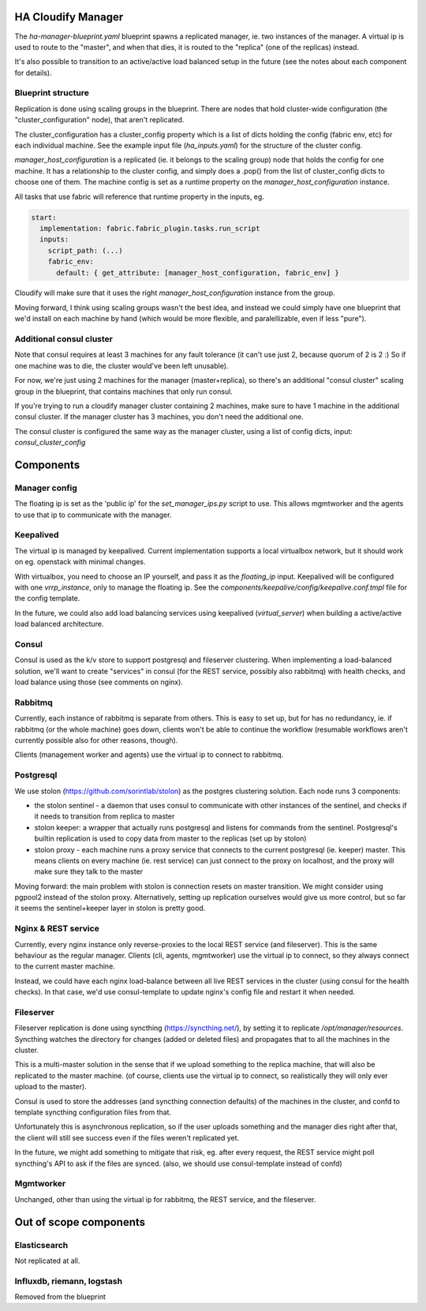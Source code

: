 HA Cloudify Manager
===================

The `ha-manager-blueprint.yaml` blueprint spawns a replicated manager, ie. two
instances of the manager. A virtual ip is used to route to the "master", and
when that dies, it is routed to the "replica" (one of the replicas) instead.

It's also possible to transition to an active/active load balanced setup in
the future (see the notes about each component for details).


Blueprint structure
-------------------

Replication is done using scaling groups in the blueprint. There are nodes that
hold cluster-wide configuration (the "cluster_configuration" node), that aren't
replicated.

The cluster_configuration has a cluster_config property which is a list of dicts
holding the config (fabric env, etc) for each individual machine. See the example
input file (`ha_inputs.yaml`) for the structure of the cluster config.

`manager_host_configuration` is a replicated (ie. it belongs to the scaling
group) node that holds the config for one machine. It has a relationship to
the cluster config, and simply does a .pop() from the list of cluster_config dicts
to choose one of them.
The machine config is set as a runtime property on the `manager_host_configuration`
instance.

All tasks that use fabric will reference that runtime property in the inputs, eg.

.. code-block:: yaml

        start:
          implementation: fabric.fabric_plugin.tasks.run_script
          inputs:
            script_path: (...)
            fabric_env:
              default: { get_attribute: [manager_host_configuration, fabric_env] }

Cloudify will make sure that it uses the right `manager_host_configuration`
instance from the group.


Moving forward, I think using scaling groups wasn't the best idea, and instead
we could simply have one blueprint that we'd install on each machine by hand
(which would be more flexible, and paralellizable, even if less "pure").


Additional consul cluster
-------------------------

Note that consul requires at least 3 machines for any fault tolerance (it can't
use just 2, because quorum of 2 is 2 :) So if one machine was to die, the cluster
would've been left unusable).

For now, we're just using 2 machines for the manager (master+replica), so there's
an additional "consul cluster" scaling group in the blueprint, that contains
machines that only run consul.

If you're trying to run a cloudify manager cluster containing 2 machines, make
sure to have 1 machine in the additional consul cluster. If the manager cluster
has 3 machines, you don't need the additional one.

The consul cluster is configured the same way as the manager cluster, using
a list of config dicts, input: `consul_cluster_config`


Components
==========

Manager config
--------------

The floating ip is set as the 'public ip' for the `set_manager_ips.py` script
to use. This allows mgmtworker and the agents to use that ip to communicate with
the manager.


Keepalived
----------

The virtual ip is managed by keepalived. Current implementation supports a local
virtualbox network, but it should work on eg. openstack with minimal changes.

With virtualbox, you need to choose an IP yourself, and pass it as the `floating_ip`
input.
Keepalived will be configured with one `vrrp_instance`, only to manage the floating
ip. See the `components/keepalive/config/keepalive.conf.tmpl` file for the
config template.

In the future, we could also add load balancing services using keepalived
(`virtual_server`) when building a active/active load balanced architecture.


Consul
------

Consul is used as the k/v store to support postgresql and fileserver clustering.
When implementing a load-balanced solution, we'll want to create "services" in
consul (for the REST service, possibly also rabbitmq) with health checks, and
load balance using those (see comments on nginx).


Rabbitmq
--------

Currently, each instance of rabbitmq is separate from others. This is easy to
set up, but for has no redundancy, ie. if rabbitmq (or the whole machine) goes
down, clients won't be able to continue the workflow (resumable workflows aren't
currently possible also for other reasons, though).

Clients (management worker and agents) use the virtual ip to connect to rabbitmq.


Postgresql
----------

We use stolon (https://github.com/sorintlab/stolon) as the postgres clustering
solution. Each node runs 3 components:

- the stolon sentinel - a daemon that uses consul to communicate with other
  instances of the sentinel, and checks if it needs to transition from
  replica to master
- stolon keeper: a wrapper that actually runs postgresql and listens
  for commands from the sentinel. Postgresql's builtin replication is used
  to copy data from master to the replicas (set up by stolon)
- stolon proxy - each machine runs a proxy service that connects to the
  current postgresql (ie. keeper) master. This means clients on every machine
  (ie. rest service) can just connect to the proxy on localhost, and the proxy
  will make sure they talk to the master

Moving forward: the main problem with stolon is connection resets on master
transition. We might consider using pgpool2 instead of the stolon proxy.
Alternatively, setting up replication ourselves would give us more control,
but so far it seems the sentinel+keeper layer in stolon is pretty good.


Nginx & REST service
-----

Currently, every nginx instance only reverse-proxies to the local REST service
(and fileserver). This is the same behaviour as the regular manager.
Clients (cli, agents, mgmtworker) use the virtual ip to connect, so they always
connect to the current master machine.

Instead, we could have each nginx load-balance between all live REST services
in the cluster (using consul for the health checks). In that case, we'd use
consul-template to update nginx's config file and restart it when needed.


Fileserver
----------

Fileserver replication is done using syncthing (https://syncthing.net/), by
setting it to replicate `/opt/manager/resources`. Syncthing watches the directory
for changes (added or deleted files) and propagates that to all the machines in
the cluster.

This is a multi-master solution in the sense that if we upload something to
the replica machine, that will also be replicated to the master machine.
(of course, clients use the virtual ip to connect, so realistically they will
only ever upload to the master).

Consul is used to store the addresses (and syncthing connection defaults) of
the machines in the cluster, and confd to template syncthing configuration
files from that.

Unfortunately this is asynchronous replication, so if the user uploads something
and the manager dies right after that, the client will still see success even if
the files weren't replicated yet.

In the future, we might add something to mitigate that risk, eg. after every
request, the REST service might poll syncthing's API to ask if the files are
synced.
(also, we should use consul-template instead of confd)


Mgmtworker
----------

Unchanged, other than using the virtual ip for rabbitmq, the REST service, and
the fileserver.



Out of scope components
=======================

Elasticsearch
-------------

Not replicated at all.


Influxdb, riemann, logstash
-----------------

Removed from the blueprint
